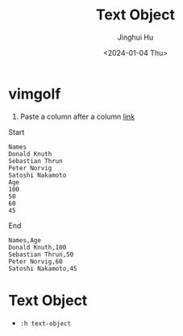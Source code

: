 #+TITLE: Text Object
#+AUTHOR: Jinghui Hu
#+EMAIL: hujinghui@buaa.edu.cn
#+DATE: <2024-01-04 Thu>
#+STARTUP: overview num indent
#+OPTIONS: ^:nil


* vimgolf
1. Paste a column after a column [[https://www.vimgolf.com/challenges/9v0063d76854000000000249][link]]

Start
#+BEGIN_EXAMPLE
  Names
  Donald Knuth
  Sebastian Thrun
  Peter Norvig
  Satoshi Nakamoto
  Age
  100
  50
  60
  45
#+END_EXAMPLE

End
#+BEGIN_EXAMPLE
  Names,Age
  Donald Knuth,100
  Sebastian Thrun,50
  Peter Norvig,60
  Satoshi Nakamoto,45
#+END_EXAMPLE

* Text Object
- ~:h text-object~
